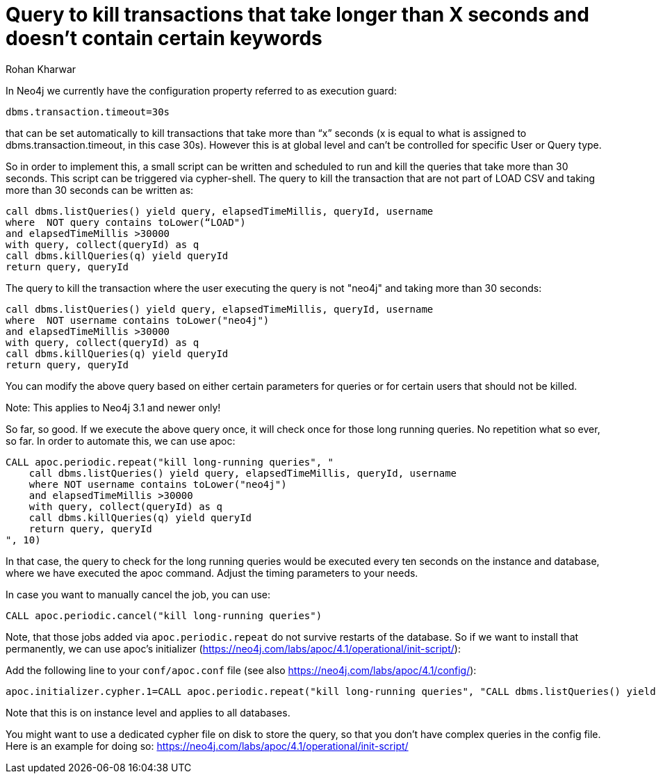 = Query to kill transactions that take longer than X seconds and doesn't contain certain keywords
:slug: query-to-kill-transactions-that-take-longer
:author: Rohan Kharwar
:neo4j-versions: 3.1, 3.2
:tags: timeout,cancel,query,cypher
:category: operations

In Neo4j we currently have the configuration property referred to as execution guard:

[source,conf]
----
dbms.transaction.timeout=30s
----

that can be set automatically to kill transactions that take more than “x” seconds (x is equal to what is assigned to dbms.transaction.timeout, in this case 30s).
However this is at global level and can’t be controlled for specific User or Query type.

So in order to implement this, a small script can be written and scheduled to run and kill the queries that take more than 30 seconds. This script can be triggered via cypher-shell.
The query to kill the transaction that are not part of LOAD CSV and taking more than 30 seconds can be written as:

[source,cypher]
----
call dbms.listQueries() yield query, elapsedTimeMillis, queryId, username
where  NOT query contains toLower(“LOAD")
and elapsedTimeMillis >30000
with query, collect(queryId) as q
call dbms.killQueries(q) yield queryId
return query, queryId
----

The query to kill the transaction where the user executing the query is not "neo4j" and taking more than 30 seconds:

[source,cypher]
----
call dbms.listQueries() yield query, elapsedTimeMillis, queryId, username
where  NOT username contains toLower("neo4j")
and elapsedTimeMillis >30000
with query, collect(queryId) as q
call dbms.killQueries(q) yield queryId
return query, queryId
----

You can modify the above query based on either certain parameters for queries or for certain users that should not be killed.

Note: This applies to Neo4j 3.1 and newer only!

So far, so good. If we execute the above query once, it will check once for those long running queries. No repetition what so ever, so far.
In order to automate this, we can use apoc:

[source,cypher]
----
CALL apoc.periodic.repeat("kill long-running queries", "
    call dbms.listQueries() yield query, elapsedTimeMillis, queryId, username
    where NOT username contains toLower("neo4j")
    and elapsedTimeMillis >30000
    with query, collect(queryId) as q
    call dbms.killQueries(q) yield queryId
    return query, queryId
", 10)
----

In that case, the query to check for the long running queries would be executed every ten seconds on the instance and database,
where we have executed the apoc command. Adjust the timing parameters to your needs.

In case you want to manually cancel the job, you can use:
[source,cypher]
----
CALL apoc.periodic.cancel("kill long-running queries")
----

Note, that those jobs added via `apoc.periodic.repeat` do not survive restarts of the database.
So if we want to install that permanently, we can use apoc's initializer (https://neo4j.com/labs/apoc/4.1/operational/init-script/):

Add the following line to your `conf/apoc.conf` file (see also https://neo4j.com/labs/apoc/4.1/config/):

[source,conf]
----
apoc.initializer.cypher.1=CALL apoc.periodic.repeat("kill long-running queries", "CALL dbms.listQueries() yield query, elapsedTimeMillis, queryId, username WHERE username contains toLower('neo4j') AND elapsedTimeMillis > 10000 WITH query, collect(queryId) as q CALL dbms.killQueries(q) yield queryId return query, queryId", 10)
----

Note that this is on instance level and applies to all databases.

You might want to use a dedicated cypher file on disk to store the query, so that you don't have complex queries in the config file.
Here is an example for doing so: https://neo4j.com/labs/apoc/4.1/operational/init-script/
